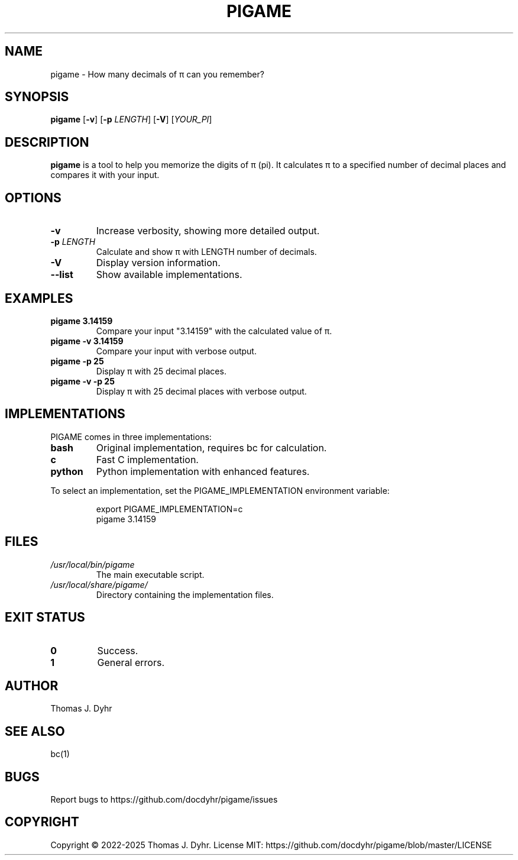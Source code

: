 .TH PIGAME 1 "March 2025" "pigame 1.6.0" "User Commands"
.SH NAME
pigame \- How many decimals of π can you remember?
.SH SYNOPSIS
.B pigame
[\fB\-v\fR]
[\fB\-p\fR \fILENGTH\fR]
[\fB\-V\fR]
[\fIYOUR_PI\fR]
.SH DESCRIPTION
.B pigame
is a tool to help you memorize the digits of π (pi). It calculates π to a specified number of decimal places and compares it with your input.
.SH OPTIONS
.TP
.BR \-v
Increase verbosity, showing more detailed output.
.TP
.BR \-p " " \fILENGTH\fR
Calculate and show π with LENGTH number of decimals.
.TP
.BR \-V
Display version information.
.TP
.BR \-\-list
Show available implementations.
.SH EXAMPLES
.TP
.BR "pigame 3.14159"
Compare your input "3.14159" with the calculated value of π.
.TP
.BR "pigame \-v 3.14159"
Compare your input with verbose output.
.TP
.BR "pigame \-p 25"
Display π with 25 decimal places.
.TP
.BR "pigame \-v \-p 25"
Display π with 25 decimal places with verbose output.
.SH IMPLEMENTATIONS
PIGAME comes in three implementations:
.TP
.B bash
Original implementation, requires bc for calculation.
.TP
.B c
Fast C implementation.
.TP
.B python
Python implementation with enhanced features.
.PP
To select an implementation, set the PIGAME_IMPLEMENTATION environment variable:
.PP
.nf
.RS
export PIGAME_IMPLEMENTATION=c
pigame 3.14159
.RE
.fi
.SH FILES
.TP
.I /usr/local/bin/pigame
The main executable script.
.TP
.I /usr/local/share/pigame/
Directory containing the implementation files.
.SH EXIT STATUS
.TP
.BR 0
Success.
.TP
.BR 1
General errors.
.SH AUTHOR
Thomas J. Dyhr
.SH SEE ALSO
bc(1)
.SH BUGS
Report bugs to https://github.com/docdyhr/pigame/issues
.SH COPYRIGHT
Copyright \(co 2022-2025 Thomas J. Dyhr.
License MIT: https://github.com/docdyhr/pigame/blob/master/LICENSE